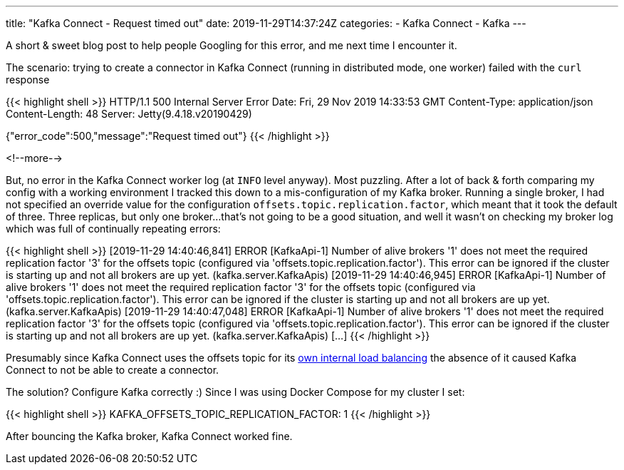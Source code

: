 ---
title: "Kafka Connect - Request timed out"
date: 2019-11-29T14:37:24Z
categories:
- Kafka Connect
- Kafka
---

A short & sweet blog post to help people Googling for this error, and me next time I encounter it. 

The scenario: trying to create a connector in Kafka Connect (running in distributed mode, one worker) failed with the `curl` response

{{< highlight shell >}}
HTTP/1.1 500 Internal Server Error
Date: Fri, 29 Nov 2019 14:33:53 GMT
Content-Type: application/json
Content-Length: 48
Server: Jetty(9.4.18.v20190429)

{"error_code":500,"message":"Request timed out"}
{{< /highlight >}}

<!--more-->

But, no error in the Kafka Connect worker log (at `INFO` level anyway). Most puzzling. After a lot of back & forth comparing my config with a working environment I tracked this down to a mis-configuration of my Kafka broker. Running a single broker, I had not specified an override value for the configuration `offsets.topic.replication.factor`, which meant that it took the default of three. Three replicas, but only one broker…that's not going to be a good situation, and well it wasn't on checking my broker log which was full of continually repeating errors: 

{{< highlight shell >}}
[2019-11-29 14:40:46,841] ERROR [KafkaApi-1] Number of alive brokers '1' does not meet the required replication factor '3' for the offsets topic (configured via 'offsets.topic.replication.factor'). This error can be ignored if the cluster is starting up and not all brokers are up yet. (kafka.server.KafkaApis)
[2019-11-29 14:40:46,945] ERROR [KafkaApi-1] Number of alive brokers '1' does not meet the required replication factor '3' for the offsets topic (configured via 'offsets.topic.replication.factor'). This error can be ignored if the cluster is starting up and not all brokers are up yet. (kafka.server.KafkaApis)
[2019-11-29 14:40:47,048] ERROR [KafkaApi-1] Number of alive brokers '1' does not meet the required replication factor '3' for the offsets topic (configured via 'offsets.topic.replication.factor'). This error can be ignored if the cluster is starting up and not all brokers are up yet. (kafka.server.KafkaApis)
[…]
{{< /highlight >}}

Presumably since Kafka Connect uses the offsets topic for its https://rmoff.net/2019/11/22/common-mistakes-made-when-configuring-multiple-kafka-connect-workers/[own internal load balancing] the absence of it caused Kafka Connect to not be able to create a connector. 

The solution? Configure Kafka correctly :) Since I was using Docker Compose for my cluster I set: 

{{< highlight shell >}}
KAFKA_OFFSETS_TOPIC_REPLICATION_FACTOR: 1
{{< /highlight >}}

After bouncing the Kafka broker, Kafka Connect worked fine. 